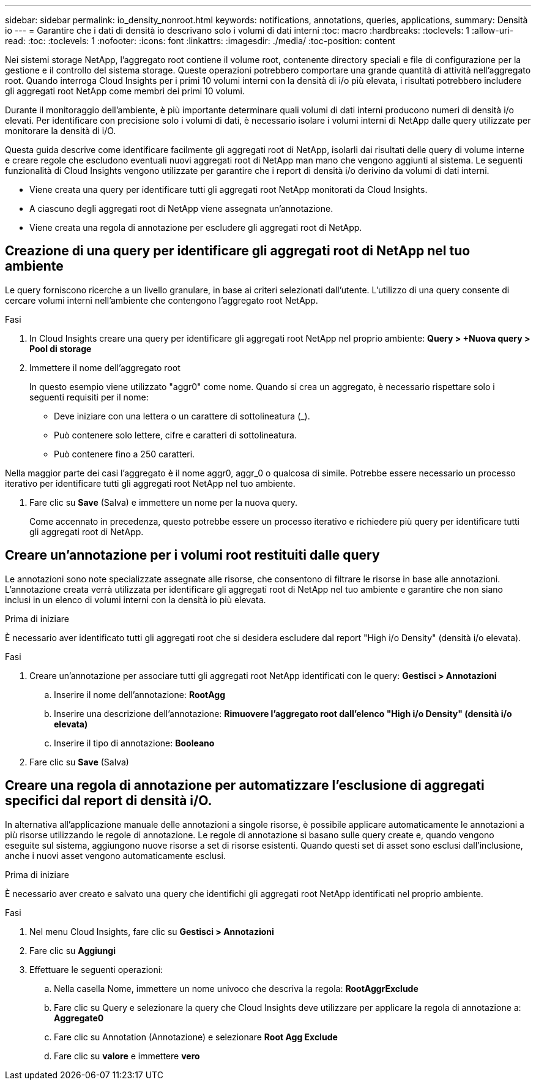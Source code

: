 ---
sidebar: sidebar 
permalink: io_density_nonroot.html 
keywords: notifications, annotations, queries, applications, 
summary: Densità io 
---
= Garantire che i dati di densità io descrivano solo i volumi di dati interni
:toc: macro
:hardbreaks:
:toclevels: 1
:allow-uri-read: 
:toc: 
:toclevels: 1
:nofooter: 
:icons: font
:linkattrs: 
:imagesdir: ./media/
:toc-position: content


[role="lead"]
Nei sistemi storage NetApp, l'aggregato root contiene il volume root, contenente directory speciali e file di configurazione per la gestione e il controllo del sistema storage. Queste operazioni potrebbero comportare una grande quantità di attività nell'aggregato root. Quando interroga Cloud Insights per i primi 10 volumi interni con la densità di i/o più elevata, i risultati potrebbero includere gli aggregati root NetApp come membri dei primi 10 volumi.

Durante il monitoraggio dell'ambiente, è più importante determinare quali volumi di dati interni producono numeri di densità i/o elevati. Per identificare con precisione solo i volumi di dati, è necessario isolare i volumi interni di NetApp dalle query utilizzate per monitorare la densità di i/O.

Questa guida descrive come identificare facilmente gli aggregati root di NetApp, isolarli dai risultati delle query di volume interne e creare regole che escludono eventuali nuovi aggregati root di NetApp man mano che vengono aggiunti al sistema. Le seguenti funzionalità di Cloud Insights vengono utilizzate per garantire che i report di densità i/o derivino da volumi di dati interni.

* Viene creata una query per identificare tutti gli aggregati root NetApp monitorati da Cloud Insights.
* A ciascuno degli aggregati root di NetApp viene assegnata un'annotazione.
* Viene creata una regola di annotazione per escludere gli aggregati root di NetApp.




== Creazione di una query per identificare gli aggregati root di NetApp nel tuo ambiente

Le query forniscono ricerche a un livello granulare, in base ai criteri selezionati dall'utente. L'utilizzo di una query consente di cercare volumi interni nell'ambiente che contengono l'aggregato root NetApp.

.Fasi
. In Cloud Insights creare una query per identificare gli aggregati root NetApp nel proprio ambiente: *Query > +Nuova query > Pool di storage*
. Immettere il nome dell'aggregato root
+
In questo esempio viene utilizzato "aggr0" come nome. Quando si crea un aggregato, è necessario rispettare solo i seguenti requisiti per il nome:

+
** Deve iniziare con una lettera o un carattere di sottolineatura (_).
** Può contenere solo lettere, cifre e caratteri di sottolineatura.
** Può contenere fino a 250 caratteri.




Nella maggior parte dei casi l'aggregato è il nome aggr0, aggr_0 o qualcosa di simile. Potrebbe essere necessario un processo iterativo per identificare tutti gli aggregati root NetApp nel tuo ambiente.

. Fare clic su *Save* (Salva) e immettere un nome per la nuova query.
+
Come accennato in precedenza, questo potrebbe essere un processo iterativo e richiedere più query per identificare tutti gli aggregati root di NetApp.





== Creare un'annotazione per i volumi root restituiti dalle query

Le annotazioni sono note specializzate assegnate alle risorse, che consentono di filtrare le risorse in base alle annotazioni. L'annotazione creata verrà utilizzata per identificare gli aggregati root di NetApp nel tuo ambiente e garantire che non siano inclusi in un elenco di volumi interni con la densità io più elevata.

.Prima di iniziare
È necessario aver identificato tutti gli aggregati root che si desidera escludere dal report "High i/o Density" (densità i/o elevata).

.Fasi
. Creare un'annotazione per associare tutti gli aggregati root NetApp identificati con le query: *Gestisci > Annotazioni*
+
.. Inserire il nome dell'annotazione: *RootAgg*
.. Inserire una descrizione dell'annotazione: *Rimuovere l'aggregato root dall'elenco "High i/o Density" (densità i/o elevata)*
.. Inserire il tipo di annotazione: *Booleano*


. Fare clic su *Save* (Salva)




== Creare una regola di annotazione per automatizzare l'esclusione di aggregati specifici dal report di densità i/O.

In alternativa all'applicazione manuale delle annotazioni a singole risorse, è possibile applicare automaticamente le annotazioni a più risorse utilizzando le regole di annotazione. Le regole di annotazione si basano sulle query create e, quando vengono eseguite sul sistema, aggiungono nuove risorse a set di risorse esistenti. Quando questi set di asset sono esclusi dall'inclusione, anche i nuovi asset vengono automaticamente esclusi.

.Prima di iniziare
È necessario aver creato e salvato una query che identifichi gli aggregati root NetApp identificati nel proprio ambiente.

.Fasi
. Nel menu Cloud Insights, fare clic su *Gestisci > Annotazioni*
. Fare clic su *Aggiungi*
. Effettuare le seguenti operazioni:
+
.. Nella casella Nome, immettere un nome univoco che descriva la regola: *RootAggrExclude*
.. Fare clic su Query e selezionare la query che Cloud Insights deve utilizzare per applicare la regola di annotazione a: *Aggregate0*
.. Fare clic su Annotation (Annotazione) e selezionare *Root Agg Exclude*
.. Fare clic su *valore* e immettere *vero*



